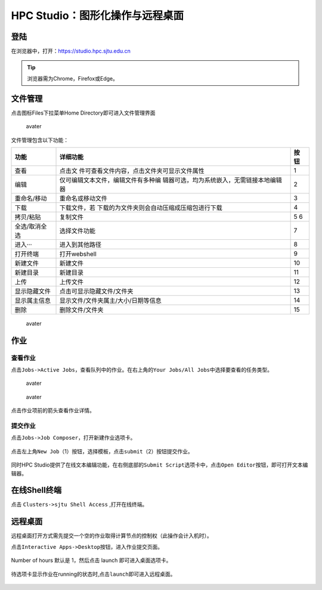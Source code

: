 .. _studiobasic:

HPC Studio：图形化操作与远程桌面
================================

登陆
----

在浏览器中，打开：https://studio.hpc.sjtu.edu.cn

.. tip:: 浏览器需为Chrome，Firefox或Edge。

文件管理
--------

点击图标Files下拉菜单Home Directory即可进入文件管理界面

.. figure:: ../img/ondemand_file.png
   :alt: avater

   avater

文件管理包含以下功能：

+---------------+---------------------------------------------+------+
| 功能          | 详细功能                                    | 按钮 |
+===============+=============================================+======+
| 查看          | 点击文                                      | 1    |
|               | 件可查看文件内容，点击文件夹可显示文件属性  |      |
+---------------+---------------------------------------------+------+
| 编辑          | 仅可编辑文本文件，编辑文件有多种编          | 2    |
|               | 辑器可选，均为系统嵌入，无需链接本地编辑器  |      |
+---------------+---------------------------------------------+------+
| 重命名/移动   | 重命名或移动文件                            | 3    |
+---------------+---------------------------------------------+------+
| 下载          | 下载文件，若                                | 4    |
|               | 下载的为文件夹则会自动压缩成压缩包进行下载  |      |
+---------------+---------------------------------------------+------+
| 拷贝/粘贴     | 复制文件                                    | 5 6  |
+---------------+---------------------------------------------+------+
| 全选/取消全选 | 选择文件功能                                | 7    |
+---------------+---------------------------------------------+------+
| 进入···       | 进入到其他路径                              | 8    |
+---------------+---------------------------------------------+------+
| 打开终端      | 打开webshell                                | 9    |
+---------------+---------------------------------------------+------+
| 新建文件      | 新建文件                                    | 10   |
+---------------+---------------------------------------------+------+
| 新建目录      | 新建目录                                    | 11   |
+---------------+---------------------------------------------+------+
| 上传          | 上传文件                                    | 12   |
+---------------+---------------------------------------------+------+
| 显示隐藏文件  | 点击可显示隐藏文件/文件夹                   | 13   |
+---------------+---------------------------------------------+------+
| 显示属主信息  | 显示文件/文件夹属主/大小/日期等信息         | 14   |
+---------------+---------------------------------------------+------+
| 删除          | 删除文件/文件夹                             | 15   |
+---------------+---------------------------------------------+------+

.. figure:: ../img/ondemand_button.png
   :alt: avater

   avater

作业
----

查看作业
^^^^^^^^

点击\ ``Jobs->Active Jobs``\ ，查看队列中的作业。在右上角的\ ``Your Jobs/All Jobs``\ 中选择要查看的任务类型。

.. figure:: ../img/ondemand_active_job.png
   :alt: avater

   avater

.. figure:: ../img/ondemand_active_job_all_or_yours.png
   :alt: avater

   avater

点击作业项前的箭头查看作业详情。

.. figure:: ../img/ondemand_active_job_details.png

提交作业
^^^^^^^^

点击\ ``Jobs->Job Composer``\ ，打开新建作业选项卡。

.. figure:: ../img/ondemand_job_composer.png

点击左上角\ ``New Job``\ （1）按钮，选择模板，点击\ ``submit``\ （2）按钮提交作业。

.. figure:: ../img/ondemand_job_composer_template.png

同时HPC
Studio提供了在线文本编辑功能，在右侧底部的\ ``Submit Script``\ 选项卡中，点击\ ``Open Editor``\ 按钮，即可打开文本编辑器。

.. figure:: ../img/ondemand_editor_open.png

.. figure:: ../img/ondemand_editor.png

在线Shell终端
-------------

点击 ``Clusters->sjtu Shell Access`` ,打开在线终端。

.. figure:: ../img/ondemand_shell.png

远程桌面
--------

远程桌面打开方式需先提交一个空的作业取得计算节点的控制权（此操作会计入机时）。

点击\ ``Interactive Apps->Desktop``\ 按钮，进入作业提交页面。

.. figure:: ../img/ondemand_desktop.png

Number of hours 默认是 1，然后点击 launch 即可进入桌面选项卡。

.. figure:: ../img/ondemand_desktop2.png

.. figure:: ../img/ondemand_desktop3.png

待选项卡显示作业在running的状态时,点击\ ``launch``\ 即可进入远程桌面。

.. figure:: ../img/ondemand_desktop4.png

.. figure:: ../img/ondemand_desktop5.png
